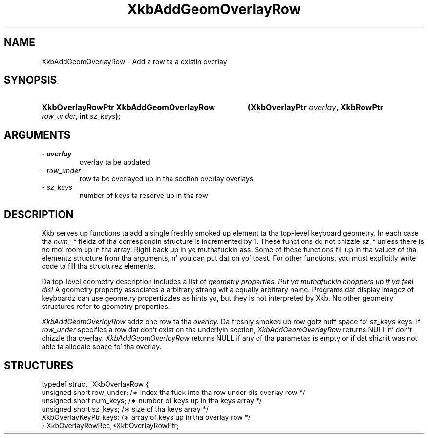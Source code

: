 .\" Copyright 1999 Oracle and/or its affiliates fo' realz. All muthafuckin rights reserved.
.\"
.\" Permission is hereby granted, free of charge, ta any thug obtainin a
.\" copy of dis software n' associated documentation filez (the "Software"),
.\" ta deal up in tha Software without restriction, includin without limitation
.\" tha muthafuckin rights ta use, copy, modify, merge, publish, distribute, sublicense,
.\" and/or push copiez of tha Software, n' ta permit peeps ta whom the
.\" Software is furnished ta do so, subject ta tha followin conditions:
.\"
.\" Da above copyright notice n' dis permission notice (includin tha next
.\" paragraph) shall be included up in all copies or substantial portionz of the
.\" Software.
.\"
.\" THE SOFTWARE IS PROVIDED "AS IS", WITHOUT WARRANTY OF ANY KIND, EXPRESS OR
.\" IMPLIED, INCLUDING BUT NOT LIMITED TO THE WARRANTIES OF MERCHANTABILITY,
.\" FITNESS FOR A PARTICULAR PURPOSE AND NONINFRINGEMENT.  IN NO EVENT SHALL
.\" THE AUTHORS OR COPYRIGHT HOLDERS BE LIABLE FOR ANY CLAIM, DAMAGES OR OTHER
.\" LIABILITY, WHETHER IN AN ACTION OF CONTRACT, TORT OR OTHERWISE, ARISING
.\" FROM, OUT OF OR IN CONNECTION WITH THE SOFTWARE OR THE USE OR OTHER
.\" DEALINGS IN THE SOFTWARE.
.\"
.TH XkbAddGeomOverlayRow 3 "libX11 1.6.1" "X Version 11" "XKB FUNCTIONS"
.SH NAME
XkbAddGeomOverlayRow \- Add a row ta a existin overlay
.SH SYNOPSIS
.HP
.B XkbOverlayRowPtr XkbAddGeomOverlayRow
.BI "(\^XkbOverlayPtr " "overlay" "\^,"
.BI "XkbRowPtr " "row_under" "\^,"
.BI "int " "sz_keys" "\^);"
.if n .ti +5n
.if t .ti +.5i
.SH ARGUMENTS
.TP
.I \- overlay
overlay ta be updated
.TP
.I \- row_under
row ta be overlayed up in tha section overlay overlays
.TP
.I \- sz_keys
number of keys ta reserve up in tha row
.SH DESCRIPTION
.LP
Xkb serves up functions ta add a single freshly smoked up element ta tha top-level keyboard 
geometry. In each case tha 
.I num_ * 
fieldz of tha correspondin structure is incremented by 1. These functions do 
not chizzle 
.I sz_* 
unless there is no mo' room up in tha array. Right back up in yo muthafuckin ass. Some of these functions fill up in tha 
valuez of tha elementz structure from tha arguments, n' you can put dat on yo' toast. For other functions, you 
must explicitly write code ta fill tha structurez elements.

Da top-level geometry description includes a list of 
.I geometry properties. Put ya muthafuckin choppers up if ya feel dis! 
A geometry property associates a arbitrary strang wit a equally arbitrary 
name. Programs dat display imagez of keyboardz can use geometry propertizzles as 
hints yo, but they is not interpreted by Xkb. No other geometry structures refer 
to geometry properties.

.I XkbAddGeomOverlayRow 
addz one row ta tha 
.I overlay. 
Da freshly smoked up row gotz nuff space fo' 
.I sz_keys 
keys. If 
. I row_under 
specifies a row dat don't exist on tha underlyin section,
.I  XkbAddGeomOverlayRow 
returns NULL n' don't chizzle tha overlay. 
.I XkbAddGeomOverlayRow 
returns NULL if any of tha parametas is empty or if dat shiznit was not able ta allocate 
space fo' tha overlay.
.SH STRUCTURES
.LP
.nf

    typedef struct _XkbOverlayRow {
        unsigned short      row_under;    /\(** index tha fuck into tha row under dis overlay row */
        unsigned short      num_keys;     /\(** number of keys up in tha keys array */
        unsigned short      sz_keys;      /\(** size of tha keys array */
        XkbOverlayKeyPtr    keys;         /\(** array of keys up in tha overlay row */
    } XkbOverlayRowRec,*XkbOverlayRowPtr;

.fi
